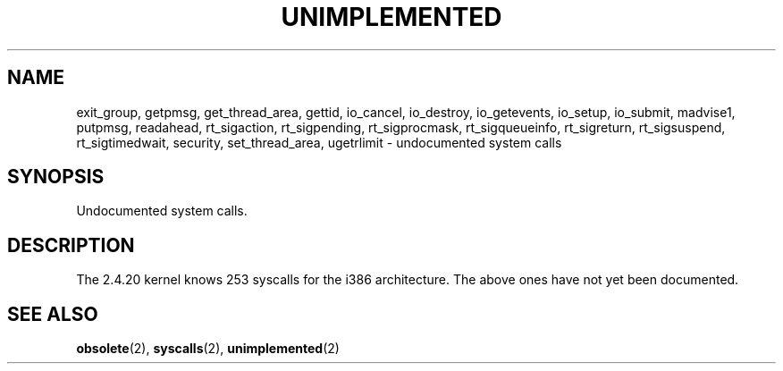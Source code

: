 .\" Hey Emacs! This file is -*- nroff -*- source.
.\" This page is in the public domain.
.\"
.TH UNIMPLEMENTED 2 2003-02-01 "Linux 2.4.20" "Linux Programmer's Manual"
.SH NAME
exit_group,
getpmsg,
get_thread_area,
gettid,
io_cancel,
io_destroy,
io_getevents,
io_setup,
io_submit,
madvise1,
putpmsg,
readahead,
rt_sigaction,
rt_sigpending,
rt_sigprocmask,
rt_sigqueueinfo,
rt_sigreturn,
rt_sigsuspend,
rt_sigtimedwait,
security,
set_thread_area,
ugetrlimit
\- undocumented system calls
.SH SYNOPSIS
Undocumented system calls.
.SH DESCRIPTION
The 2.4.20 kernel knows 253 syscalls for the i386 architecture.
The above ones have not yet been documented.
.SH "SEE ALSO"
.BR obsolete (2),
.BR syscalls (2),
.BR unimplemented (2)

